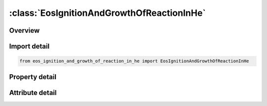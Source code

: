 





:class:`EosIgnitionAndGrowthOfReactionInHe`
===========================================


.. py:class:: eos_ignition_and_growth_of_reaction_in_he.EosIgnitionAndGrowthOfReactionInHe(**kwargs)

   Bases: :py:obj:`ansys.dyna.core.lib.keyword_base.KeywordBase`


   
   DYNA EOS_IGNITION_AND_GROWTH_OF_REACTION_IN_HE keyword
















   ..
       !! processed by numpydoc !!


.. py:currentmodule:: EosIgnitionAndGrowthOfReactionInHe

Overview
--------

.. tab-set::




   .. tab-item:: Properties

      .. list-table::
          :header-rows: 0
          :widths: auto

          * - :py:attr:`~eosid`
            - Get or set the Equation of state label.
          * - :py:attr:`~a`
            - Get or set the
          * - :py:attr:`~b`
            - Get or set the
          * - :py:attr:`~xp1`
            - Get or set the
          * - :py:attr:`~xp2`
            - Get or set the
          * - :py:attr:`~frer`
            - Get or set the
          * - :py:attr:`~g`
            - Get or set the
          * - :py:attr:`~r1`
            - Get or set the
          * - :py:attr:`~r2`
            - Get or set the
          * - :py:attr:`~r3`
            - Get or set the
          * - :py:attr:`~r5`
            - Get or set the
          * - :py:attr:`~r6`
            - Get or set the
          * - :py:attr:`~fmxig`
            - Get or set the
          * - :py:attr:`~freq`
            - Get or set the
          * - :py:attr:`~grow1`
            - Get or set the
          * - :py:attr:`~em`
            - Get or set the
          * - :py:attr:`~ar1`
            - Get or set the
          * - :py:attr:`~es1`
            - Get or set the
          * - :py:attr:`~cvp`
            - Get or set the Heat capacity of reaction products
          * - :py:attr:`~cvr`
            - Get or set the Heat capacity of unreacted HE
          * - :py:attr:`~eetal`
            - Get or set the
          * - :py:attr:`~ccrit`
            - Get or set the
          * - :py:attr:`~enq`
            - Get or set the Heat of reaction
          * - :py:attr:`~tmp0`
            - Get or set the Initial temperature (°K)
          * - :py:attr:`~grow2`
            - Get or set the
          * - :py:attr:`~ar2`
            - Get or set the
          * - :py:attr:`~es2`
            - Get or set the
          * - :py:attr:`~en`
            - Get or set the
          * - :py:attr:`~fmxgr`
            - Get or set the
          * - :py:attr:`~fmngr`
            - Get or set the


   .. tab-item:: Attributes

      .. list-table::
          :header-rows: 0
          :widths: auto

          * - :py:attr:`~keyword`
            - 
          * - :py:attr:`~subkeyword`
            - 






Import detail
-------------

.. code-block:: python

    from eos_ignition_and_growth_of_reaction_in_he import EosIgnitionAndGrowthOfReactionInHe

Property detail
---------------

.. py:property:: eosid
   :type: Optional[int]


   
   Get or set the Equation of state label.
















   ..
       !! processed by numpydoc !!

.. py:property:: a
   :type: Optional[float]


   
   Get or set the 
















   ..
       !! processed by numpydoc !!

.. py:property:: b
   :type: Optional[float]


   
   Get or set the 
















   ..
       !! processed by numpydoc !!

.. py:property:: xp1
   :type: Optional[float]


   
   Get or set the 
















   ..
       !! processed by numpydoc !!

.. py:property:: xp2
   :type: Optional[float]


   
   Get or set the 
















   ..
       !! processed by numpydoc !!

.. py:property:: frer
   :type: Optional[float]


   
   Get or set the 
















   ..
       !! processed by numpydoc !!

.. py:property:: g
   :type: Optional[float]


   
   Get or set the 
















   ..
       !! processed by numpydoc !!

.. py:property:: r1
   :type: Optional[float]


   
   Get or set the 
















   ..
       !! processed by numpydoc !!

.. py:property:: r2
   :type: Optional[float]


   
   Get or set the 
















   ..
       !! processed by numpydoc !!

.. py:property:: r3
   :type: Optional[float]


   
   Get or set the 
















   ..
       !! processed by numpydoc !!

.. py:property:: r5
   :type: Optional[float]


   
   Get or set the 
















   ..
       !! processed by numpydoc !!

.. py:property:: r6
   :type: Optional[float]


   
   Get or set the 
















   ..
       !! processed by numpydoc !!

.. py:property:: fmxig
   :type: Optional[float]


   
   Get or set the 
















   ..
       !! processed by numpydoc !!

.. py:property:: freq
   :type: Optional[float]


   
   Get or set the 
















   ..
       !! processed by numpydoc !!

.. py:property:: grow1
   :type: Optional[float]


   
   Get or set the 
















   ..
       !! processed by numpydoc !!

.. py:property:: em
   :type: Optional[float]


   
   Get or set the 
















   ..
       !! processed by numpydoc !!

.. py:property:: ar1
   :type: Optional[float]


   
   Get or set the 
















   ..
       !! processed by numpydoc !!

.. py:property:: es1
   :type: Optional[float]


   
   Get or set the 
















   ..
       !! processed by numpydoc !!

.. py:property:: cvp
   :type: Optional[float]


   
   Get or set the Heat capacity of reaction products
















   ..
       !! processed by numpydoc !!

.. py:property:: cvr
   :type: Optional[float]


   
   Get or set the Heat capacity of unreacted HE
















   ..
       !! processed by numpydoc !!

.. py:property:: eetal
   :type: Optional[float]


   
   Get or set the 
















   ..
       !! processed by numpydoc !!

.. py:property:: ccrit
   :type: Optional[float]


   
   Get or set the 
















   ..
       !! processed by numpydoc !!

.. py:property:: enq
   :type: Optional[float]


   
   Get or set the Heat of reaction
















   ..
       !! processed by numpydoc !!

.. py:property:: tmp0
   :type: Optional[float]


   
   Get or set the Initial temperature (°K)
















   ..
       !! processed by numpydoc !!

.. py:property:: grow2
   :type: Optional[float]


   
   Get or set the 
















   ..
       !! processed by numpydoc !!

.. py:property:: ar2
   :type: Optional[float]


   
   Get or set the 
















   ..
       !! processed by numpydoc !!

.. py:property:: es2
   :type: Optional[float]


   
   Get or set the 
















   ..
       !! processed by numpydoc !!

.. py:property:: en
   :type: Optional[float]


   
   Get or set the 
















   ..
       !! processed by numpydoc !!

.. py:property:: fmxgr
   :type: Optional[float]


   
   Get or set the 
















   ..
       !! processed by numpydoc !!

.. py:property:: fmngr
   :type: Optional[float]


   
   Get or set the 
















   ..
       !! processed by numpydoc !!



Attribute detail
----------------

.. py:attribute:: keyword
   :value: 'EOS'


.. py:attribute:: subkeyword
   :value: 'IGNITION_AND_GROWTH_OF_REACTION_IN_HE'






